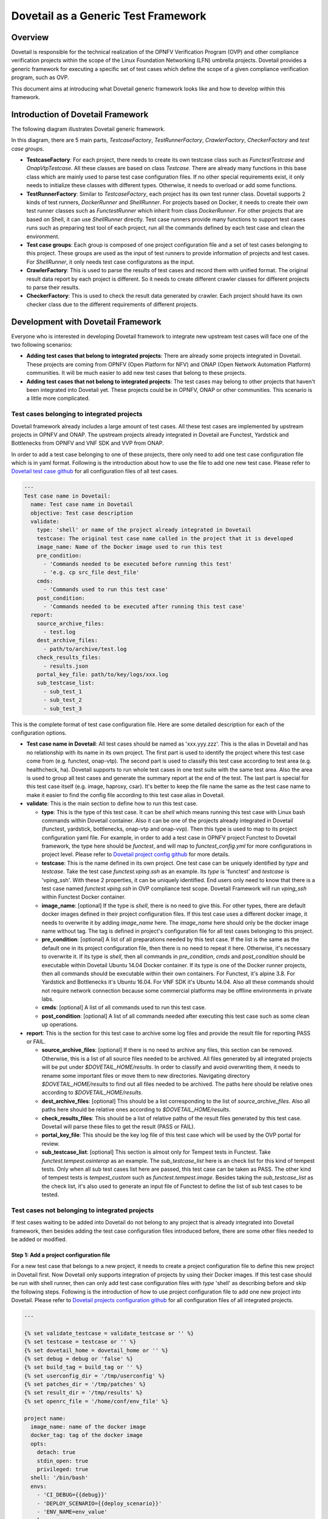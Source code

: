 .. This work is licensed under a Creative Commons Attribution 4.0 International License.
.. http://creativecommons.org/licenses/by/4.0
.. (c) Huawei Technologies Co.,Ltd, and others

====================================
Dovetail as a Generic Test Framework
====================================

Overview
========

Dovetail is responsible for the technical realization of the OPNFV Verification
Program (OVP) and other compliance verification projects within the scope of
the Linux Foundation Networking (LFN) umbrella projects.
Dovetail provides a generic framework for executing a specific set of test cases
which define the scope of a given compliance verification program, such as OVP.

This document aims at introducing what Dovetail generic framework looks like and
how to develop within this framework.


Introduction of Dovetail Framework
==================================

The following diagram illustrates Dovetail generic framework.

.. image:: ../../../images/dovetail_generic_framework.png
    :align: center
    :scale: 50%

In this diagram, there are 5 main parts, `TestcaseFactory`, `TestRunnerFactory`,
`CrawlerFactory`, `CheckerFactory` and `test case groups`.

- **TestcaseFactory**: For each project, there needs to create its own
  testcase class such as `FunctestTestcase` and `OnapVtpTestcase`. All these
  classes are based on class `Testcase`. There are already many functions in this
  base class which are mainly used to parse test case configuration files. If no
  other special requirements exist, it only needs to initialize these classes with
  different types. Otherwise, it needs to overload or add some functions.

- **TestRunnerFactory**: Similar to `TestcaseFactory`, each project has its own
  test runner class. Dovetail supports 2 kinds of test runners, `DockerRunner`
  and `ShellRunner`. For projects based on Docker, it needs to create
  their own test runner classes such as `FunctestRunner` which inherit from class
  `DockerRunner`. For other projects that are based on Shell, it can use `ShellRunner`
  directly. Test case runners provide many functions to support test cases runs
  such as preparing test tool of each project, run all the commands defined by
  each test case and clean the environment.

- **Test case groups**: Each group is composed of one project configuration file
  and a set of test cases belonging to this project. These groups are used as the
  input of test runners to provide information of projects and test cases. For
  `ShellRunner`, it only needs test case configuratons as the input.

- **CrawlerFactory**: This is used to parse the results of test cases and record
  them with unified format. The original result data report by each project is
  different. So it needs to create different crawler classes for different projects
  to parse their results.

- **CheckerFactory**: This is used to check the result data generated by crawler.
  Each project should have its own checker class due to the different requirements
  of different projects.


Development with Dovetail Framework
===================================

Everyone who is interested in developing Dovetail framework to integrate new upstream
test cases will face one of the two following scenarios:

- **Adding test cases that belong to integrated projects**: There are already some
  projects integrated in Dovetail. These projects are coming from OPNFV (Open Platform
  for NFV) and ONAP (Open Network Automation Platform) communities. It will be
  much easier to add new test cases that belong to these projects.

- **Adding test cases that not belong to integrated projects**: The test cases
  may belong to other projects that haven't been integrated into Dovetail yet.
  These projects could be in OPNFV, ONAP or other communities. This scenario is a
  little more complicated.


Test cases belonging to integrated projects
-------------------------------------------

Dovetail framework already includes a large amount of test cases. All these test
cases are implemented by upstream projects in OPNFV and ONAP. The upstream
projects already integrated in Dovetail are Functest, Yardstick and Bottlenecks
from OPNFV and VNF SDK and VVP from ONAP.

In order to add a test case belonging to one of these projects, there
only need to add one test case configuration file which is in yaml format.
Following is the introduction about how to use the file to add one new test case.
Please refer to `Dovetail test case github
<https://github.com/opnfv/dovetail/tree/master/etc/testcase>`_
for all configuration files of all test cases.

.. code-block:: bash

   ---
   Test case name in Dovetail:
     name: Test case name in Dovetail
     objective: Test case description
     validate:
       type: 'shell' or name of the project already integrated in Dovetail
       testcase: The original test case name called in the project that it is developed
       image_name: Name of the Docker image used to run this test
       pre_condition:
         - 'Commands needed to be executed before running this test'
         - 'e.g. cp src_file dest_file'
       cmds:
         - 'Commands used to run this test case'
       post_condition:
         - 'Commands needed to be executed after running this test case'
     report:
       source_archive_files:
         - test.log
       dest_archive_files:
         - path/to/archive/test.log
       check_results_files:
         - results.json
       portal_key_file: path/to/key/logs/xxx.log
       sub_testcase_list:
         - sub_test_1
         - sub_test_2
         - sub_test_3

This is the complete format of test case configuration file. Here are some
detailed description for each of the configuration options.

- **Test case name in Dovetail**: All test cases should be named as 'xxx.yyy.zzz'.
  This is the alias in Dovetail and has no relationship with its name in its own
  project. The first part is used to identify the project where this test case
  come from (e.g. functest, onap-vtp). The second part is used to classify this
  test case according to test area (e.g. healthcheck, ha). Dovetail supports to
  run whole test cases in one test suite with the same test area. Also the area
  is used to group all test cases and generate the summary report at the end of
  the test. The last part is special for this test case itself (e.g. image,
  haproxy, csar). It's better to keep the file name the same as the test case
  name to make it easier to find the config file according to this test case
  alias in Dovetail.

- **validate**: This is the main section to define how to run this test case.

  - **type**: This is the type of this test case. It can be `shell` which means
    running this test case with Linux bash commands within Dovetail container. Also it
    can be one of the projects already integrated in Dovetail (functest, yardstick,
    bottlenecks, onap-vtp and onap-vvp). Then this type is used to map to its project
    configuration yaml file. For example, in order to add a test case
    in OPNFV project Functest to Dovetail framework, the type here should be
    `functest`, and will map to `functest_config.yml` for more configurations
    in project level. Please refer to `Dovetail project config github
    <https://github.com/opnfv/dovetail/tree/master/etc/conf>`_ for more details.

  - **testcase**: This is the name defined in its own project. One test case can
    be uniquely identified by `type` and `testcase`. Take the test case
    `functest.vping.ssh` as an example. Its `type` is 'functest' and `testcase`
    is 'vping_ssh'. With these 2 properties, it can be uniquely identified. End users only
    need to know that there is a test case named `functest.vping.ssh` in OVP
    compliance test scope. Dovetail Framework will run `vping_ssh` within Functest
    Docker container.

  - **image_name**: [optional] If the type is `shell`, there is no need to give
    this. For other types, there are default docker images defined in their project
    configuration files. If this test case uses a different docker image, it needs
    to overwrite it by adding `image_name` here. The `image_name` here should only
    be the docker image name without tag. The tag is defined in project's configuration
    file for all test cases belonging to this project.

  - **pre_condition**: [optional] A list of all preparations needed by this
    test case. If the list is the same as the default one in its project configuration
    file, then there is no need to repeat it here. Otherwise, it's necessary to
    overwrite it. If its type is `shell`, then all commands in `pre_condition`,
    `cmds` and `post_condition` should be executable within Dovetail Ubuntu 14.04
    Docker container. If its type is one of the Docker runner projects, then all
    commands should be executable within their own containers. For Functest, it's
    alpine 3.8. For Yardstick and Bottlenecks it's Ubuntu 16.04. For VNF SDK it's
    Ubuntu 14.04. Also all these commands should not require network connection
    because some commercial platforms may be offline environments in private labs.

  - **cmds**: [optional] A list of all commands used to run this test case.

  - **post_condition**: [optional] A list of all commands needed after executing
    this test case such as some clean up operations.

- **report**: This is the section for this test case to archive some log files and
  provide the result file for reporting PASS or FAIL.

  - **source_archive_files**: [optional] If there is no need to archive any files,
    this section can be removed. Otherwise, this is a list of all source files
    needed to be archived. All files generated by all integrated projects will be
    put under `$DOVETAIL_HOME/results`. In order to classify and avoid overwriting
    them, it needs to rename some important files or move them to new directories.
    Navigating directory `$DOVETAIL_HOME/results` to find out all files
    needed to be archived. The paths here should be relative ones according to
    `$DOVETAIL_HOME/results`.

  - **dest_archive_files**: [optional] This should be a list corresponding to the
    list of `source_archive_files`. Also all paths here should be relative ones
    according to `$DOVETAIL_HOME/results`.

  - **check_results_files**: This should be a list of relative paths of
    the result files generated by this test case. Dovetail will parse these files
    to get the result (PASS or FAIL).

  - **portal_key_file**: This should be the key log file of this test case which will
    be used by the OVP portal for review.

  - **sub_testcase_list**: [optional] This section is almost only for Tempest tests
    in Functest. Take `functest.tempest.osinterop` as an example. The `sub_testcase_list`
    here is an check list for this kind of tempest tests. Only when all sub test
    cases list here are passed, this test case can be taken as PASS. The other kind
    of tempest tests is `tempest_custom` such as `functest.tempest.image`. Besides
    taking the `sub_testcase_list` as the check list, it's also used to generate an
    input file of Functest to define the list of sub test cases to be tested.


Test cases not belonging to integrated projects
-----------------------------------------------

If test cases waiting to be added into Dovetail do not belong to any project
that is already integrated into Dovetail framework, then besides adding the test
case configuration files introduced before, there are some other files needed to
be added or modified.


Step 1: Add a project configuration file
^^^^^^^^^^^^^^^^^^^^^^^^^^^^^^^^^^^^^^^^

For a new test case that belongs to a new project, it needs to create a project
configuration file to define this new project in Dovetail first. Now Dovetail
only supports integration of projects by using their Docker images. If this test
case should be run with shell runner, then can only add test case configuration
files with `type` 'shell' as describing before and skip the following steps. Following is
the introduction of how to use project configuration file to add one new project
into Dovetail. Please refer to `Dovetail projects configuration github
<https://github.com/opnfv/dovetail/tree/master/etc/conf>`_ for all configuration
files of all integrated projects.

.. code-block:: bash

   ---

   {% set validate_testcase = validate_testcase or '' %}
   {% set testcase = testcase or '' %}
   {% set dovetail_home = dovetail_home or '' %}
   {% set debug = debug or 'false' %}
   {% set build_tag = build_tag or '' %}
   {% set userconfig_dir = '/tmp/userconfig' %}
   {% set patches_dir = '/tmp/patches' %}
   {% set result_dir = '/tmp/results' %}
   {% set openrc_file = '/home/conf/env_file' %}

   project name:
     image_name: name of the docker image
     docker_tag: tag of the docker image
     opts:
       detach: true
       stdin_open: true
       privileged: true
     shell: '/bin/bash'
     envs:
       - 'CI_DEBUG={{debug}}'
       - 'DEPLOY_SCENARIO={{deploy_scenario}}'
       - 'ENV_NAME=env_value'
     volumes:
       - '{{dovetail_home}}/userconfig:{{userconfig_dir}}'
       - '{{dovetail_home}}/results:{{result_dir}}'
       - '/path/on/host:/path/in/container'
       - '/path/of/host/file:/file/path/in/container'
     mounts:
       - 'source={{dovetail_home}}/pre_config/env_config.sh,target={{openrc_file}}
       - 'source={{dovetail_home}}/pre_config,target=/home/opnfv/pre_config'
       - 'source=/file/or/derectory/on/host,target=/file/or/derectory/in/container'
     patches_dir: {{patches_dir}}
     pre_condition:
       - 'Commands needed to be executed before running this test'
     cmds:
       - 'Commands used to run this test case'
     post_condition:
       - 'Commands needed to be executed after running this test case'
     openrc: absolute path of openstack credential files
     extra_container:
       - container1_name
       - container2_name

This is the complete format of project configuration file. Here are some
detailed description for each of the configuration options.

- **Jinja Template**: At the begining of this yaml file, it uses Jinja template
  to define some parameters that will be used somewhere in this file (e.g. result_dir
  and openrc_file). Besides those, there are some other parameters providing by Dovetail
  framework as input of this file, and other parameters can be defined by using these
  ones (e.g. testcase and dovetail_home). The whole input parameters which can be used
  are list below.

  - **attack_host**: This is the attack host name of the test case which calls this
    project configuration file. It's only for HA test cases and can be given in HA
    configuration file `pod.yaml`.

  - **attack_process**: This is the attack process name of the test case which calls
    this project configuration file. It's only for HA test cases and can be given in HA
    configuration file `pod.yaml`.

  - **build_tag**: This is a string includes the UUID generated by Dovetail.

  - **cacert**: This is also only for OpenStack test cases. It is the absolute
    path of the OpenStack certificate provided in `env_config.sh` file.

  - **deploy_scenario**: This is the input when running Dovetail with option
    `--deploy-scenario`.

  - **debug**: This is `True` or `False` according to the command running test
    cases with or without option `--debug`.

  - **dovetail_home**: This is the `DOVETAIL_HOME` getting from the ENV.

  - **os_insecure**: This is only for test cases aiming at OpenStack. This is
    `True` or `False` according to `env_config.sh` file.

  - **testcase**: This is the name of the test case which calls this project
    configuration file. Different from `validate_testcase`, this is the alias
    defined in Dovetail not in its own project.

  - **validate_testcase**: This is the name of the test case instance which calls this
    project configuration file. The name is provided by the configuration file
    of this test case (validate -> testcase).

- **project name**: This is the project name defined in Dovetail. For example
  OPNFV Functest project is named as 'functest' here in Dovetail. This project
  name will be used by test case configuration files as well as somewhere in
  Dovetail source code.

- **image_name**: This is the name of the default Docker image for most test cases
  within this project. Each test case can overwrite it with its own configuration.

- **docker_tag**: This is the tag of all Docker images for all test cases within
  this project. For each release, it should use one Docker image with a stable
  and official release version.

- **opts**: Here are all options used to run Docker containers except 'image',
  'command', 'environment', 'volumes', 'mounts' and 'extra_hosts'. For example,
  the options include 'detach', 'privileged' and 'tty'. The full list of all
  options can be found in `Docker python SDK docs <https://docker-py.readthedocs.io/en/stable/containers.html>`_.

- **shell**: This is the command used to run in the container.

- **envs**: This is a list of all envs used to run Docker containers.

- **volumes**: A volume mapping list used to run Docker containers. The source volumes
  list here are allowed to be nonexistent and Docker will create new directories for them
  on the host. Every project should at least map the `$DOVETAIL_HOME/results`
  in the test host to containers to collect all result files.

- **mounts**: A mount mapping list used to run Docker containers. More powerful alternative
  to **volumes**. The source volumes list here are not allowed to be nonexistent.
  Every project should at least mount the `$DOVETAIL_HOME/pre_config` in the test host to
  containers to get config files.

- **patches_dir**: [optional] This is an absolute path of the patches applied to
  the containers.

- **pre_condition**: A list of all default preparations needed by this project.
  It can be overwritten by configurations of test cases.

- **cmds**: A list of all default commands used to run all test cases within
  this project. Also it can be overwritten by configurations of test cases.

- **post_condition**: A list of all default cleaning commands needed by this
  project.

- **openrc**: [optional] If the system under test is OpenStack, then it needs to
  provide the absolute path here to copy the credential file in the Test Host to
  containers.

- **extra_container**: [optional] The extra containers needed to be removed at the
  end of the test. These containers are created by the test cases themselves at
  runtime rather than created by Dovetail.


Step 2: Add related classes
^^^^^^^^^^^^^^^^^^^^^^^^^^^

After adding the project and test case configuration files, there also need to
add some related classes into the source code.

- **Test Case class**: Each project should have its own test case class in
  `testcase.py` for `TestcaseFactory`.

- **Test Runner class**: Each project should have its own test runner class in
  `test_runner.py` for `TestRunnerFactory`.

- **Crawler class**: Each project should have its own test results crawler class
  in `report.py` for `CrawlerFactory`.

- **Checker class**: Each project should have its own test results checker class
  in `report.py` for `CheckerFactory`.


Step 3: Create related logs
^^^^^^^^^^^^^^^^^^^^^^^^^^^

If the classes added in step2 have function `create_log`, then need to call
these functions in `run.py` to initial the log instances at the very begining.


Step 4: Update unit tests
^^^^^^^^^^^^^^^^^^^^^^^^^

A patch is not going to be verified without 100% coverage when applying acceptance check.
